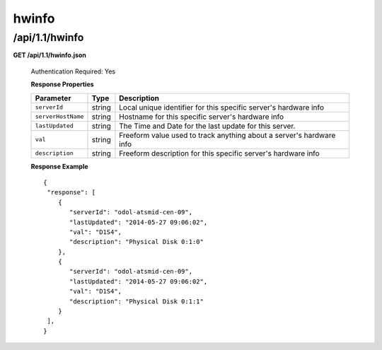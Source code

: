 .. 
.. Copyright 2015 Comcast Cable Communications Management, LLC
.. 
.. Licensed under the Apache License, Version 2.0 (the "License");
.. you may not use this file except in compliance with the License.
.. You may obtain a copy of the License at
.. 
..     http://www.apache.org/licenses/LICENSE-2.0
.. 
.. Unless required by applicable law or agreed to in writing, software
.. distributed under the License is distributed on an "AS IS" BASIS,
.. WITHOUT WARRANTIES OR CONDITIONS OF ANY KIND, either express or implied.
.. See the License for the specific language governing permissions and
.. limitations under the License.
.. 


.. _to-api-v11-hwinfo:

hwinfo
======

.. _to-api-v11-hwinfo-route:

/api/1.1/hwinfo
+++++++++++++++

**GET /api/1.1/hwinfo.json**

  Authentication Required: Yes

  **Response Properties**

  +--------------------+--------+----------------------------------------------------------------------+
  | Parameter          | Type   | Description                                                          |
  +====================+========+======================================================================+
  | ``serverId``       | string | Local unique identifier for this specific server's hardware info     |
  +--------------------+--------+----------------------------------------------------------------------+
  | ``serverHostName`` | string | Hostname for this specific server's hardware info                    |
  +--------------------+--------+----------------------------------------------------------------------+
  | ``lastUpdated``    | string | The Time and Date for the last update for this server.               |
  +--------------------+--------+----------------------------------------------------------------------+
  | ``val``            | string | Freeform value used to track anything about a server's hardware info |
  +--------------------+--------+----------------------------------------------------------------------+
  | ``description``    | string | Freeform description for this specific server's hardware info        |
  +--------------------+--------+----------------------------------------------------------------------+

  **Response Example** ::


    {
     "response": [
        {
           "serverId": "odol-atsmid-cen-09",
           "lastUpdated": "2014-05-27 09:06:02",
           "val": "D1S4",
           "description": "Physical Disk 0:1:0"
        },
        {
           "serverId": "odol-atsmid-cen-09",
           "lastUpdated": "2014-05-27 09:06:02",
           "val": "D1S4",
           "description": "Physical Disk 0:1:1"
        }
     ],
    }

